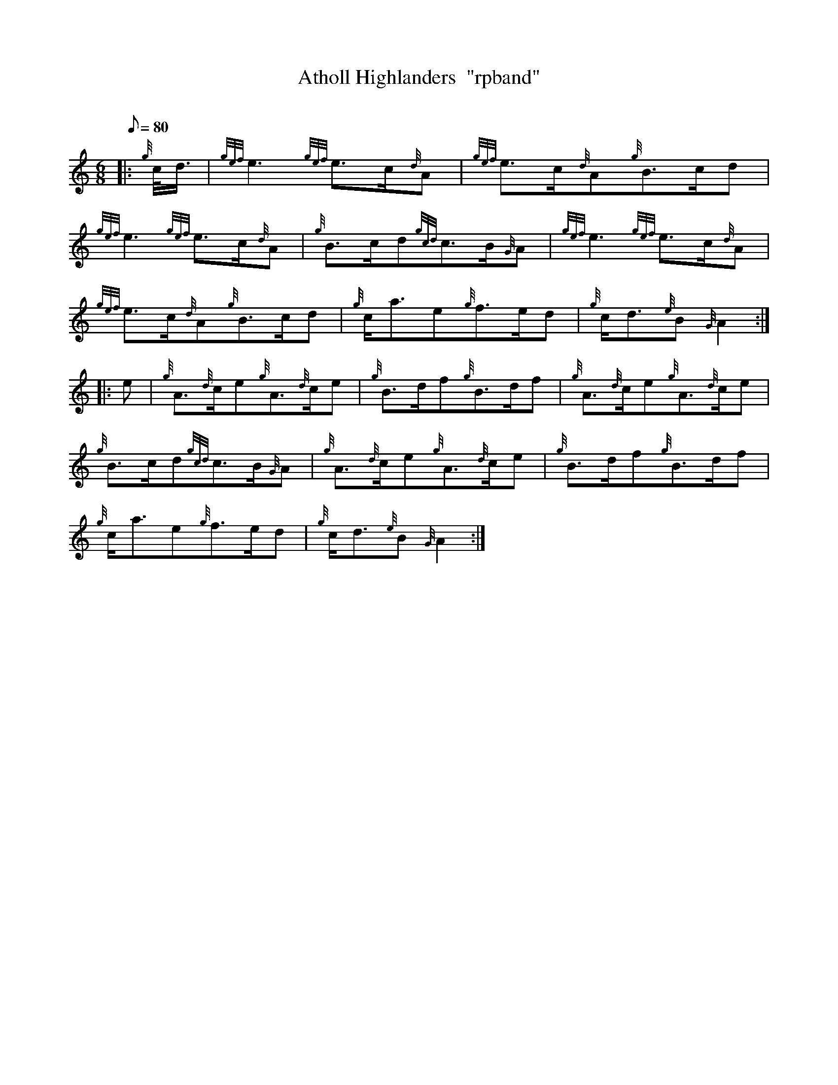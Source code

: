X: 1
T:Atholl Highlanders  "rpband"
M:6/8
L:1/8
Q:80
C:
S:March
K:HP
|: {g}c/4d3/4|
{gef}e3{gef}e3/2c/2{d}A|
{gef}e3/2c/2{d}A{g}B3/2c/2d|  !
{gef}e3{gef}e3/2c/2{d}A|
{g}B3/2c/2d{gcd}c3/2B/2{G}A|
{gef}e3{gef}e3/2c/2{d}A|  !
{gef}e3/2c/2{d}A{g}B3/2c/2d|
{g}c/2a3/2e{g}f3/2e/2d|
{g}c/2d3/2{e}B{G}A2:| |:  !
e|
{g}A3/2{d}c/2e{g}A3/2{d}c/2e|
{g}B3/2d/2f{g}B3/2d/2f|
{g}A3/2{d}c/2e{g}A3/2{d}c/2e|  !
{g}B3/2c/2d{gcd}c3/2B/2{G}A|
{g}A3/2{d}c/2e{g}A3/2{d}c/2e|
{g}B3/2d/2f{g}B3/2d/2f|  !
{g}c/2a3/2e{g}f3/2e/2d|
{g}c/2d3/2{e}B{G}A2:|
